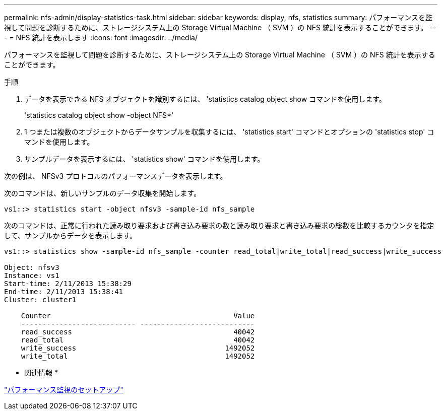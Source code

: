 ---
permalink: nfs-admin/display-statistics-task.html 
sidebar: sidebar 
keywords: display, nfs, statistics 
summary: パフォーマンスを監視して問題を診断するために、ストレージシステム上の Storage Virtual Machine （ SVM ）の NFS 統計を表示することができます。 
---
= NFS 統計を表示します
:icons: font
:imagesdir: ../media/


[role="lead"]
パフォーマンスを監視して問題を診断するために、ストレージシステム上の Storage Virtual Machine （ SVM ）の NFS 統計を表示することができます。

.手順
. データを表示できる NFS オブジェクトを識別するには、 'statistics catalog object show コマンドを使用します。
+
'statistics catalog object show -object NFS*'

. 1 つまたは複数のオブジェクトからデータサンプルを収集するには、 'statistics start' コマンドとオプションの 'statistics stop' コマンドを使用します。
. サンプルデータを表示するには、 'statistics show' コマンドを使用します。


次の例は、 NFSv3 プロトコルのパフォーマンスデータを表示します。

次のコマンドは、新しいサンプルのデータ収集を開始します。

[listing]
----
vs1::> statistics start -object nfsv3 -sample-id nfs_sample
----
次のコマンドは、正常に行われた読み取り要求および書き込み要求の数と読み取り要求と書き込み要求の総数を比較するカウンタを指定して、サンプルからデータを表示します。

[listing]
----

vs1::> statistics show -sample-id nfs_sample -counter read_total|write_total|read_success|write_success

Object: nfsv3
Instance: vs1
Start-time: 2/11/2013 15:38:29
End-time: 2/11/2013 15:38:41
Cluster: cluster1

    Counter                                           Value
    --------------------------- ---------------------------
    read_success                                      40042
    read_total                                        40042
    write_success                                   1492052
    write_total                                     1492052
----
* 関連情報 *

link:../performance-config/index.html["パフォーマンス監視のセットアップ"]
